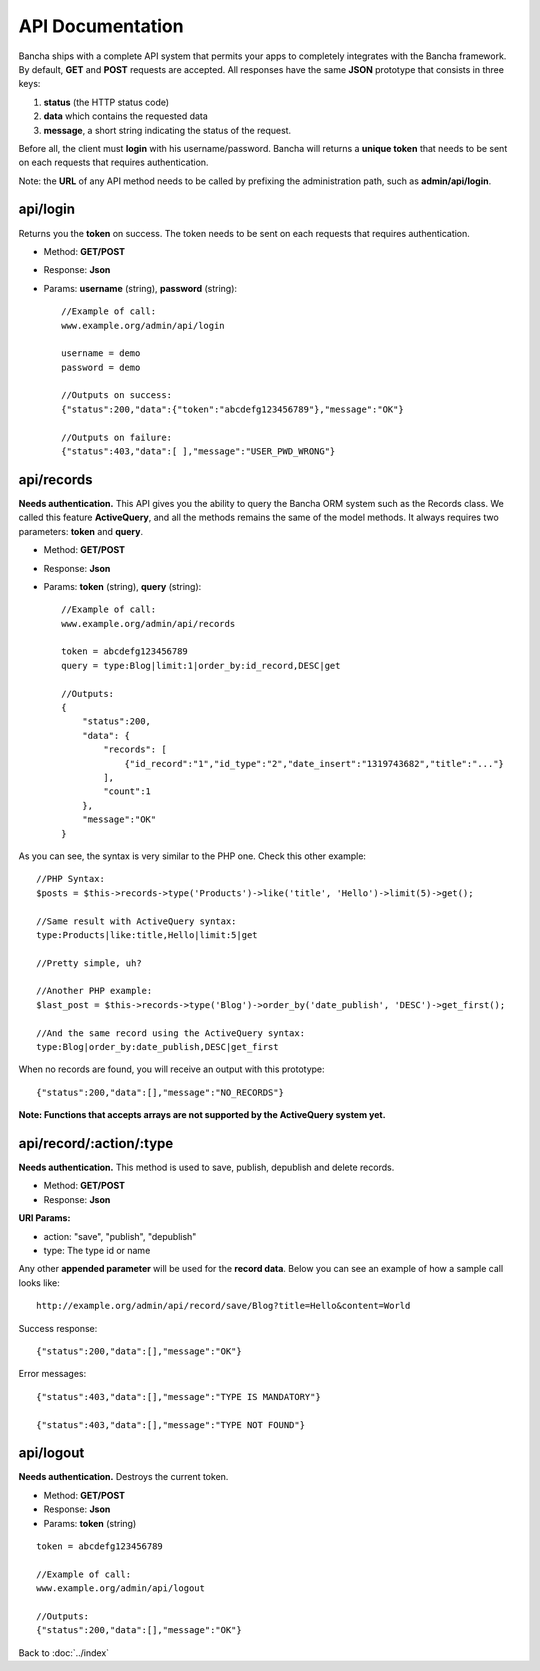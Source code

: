 =================
API Documentation
=================

Bancha ships with a complete API system that permits your apps to completely integrates with the Bancha framework.
By default, **GET** and **POST** requests are accepted.
All responses have the same **JSON** prototype that consists in three keys:

1. **status** (the HTTP status code)
2. **data** which contains the requested data
3. **message**, a short string indicating the status of the request.

Before all, the client must **login** with his username/password. Bancha will returns a **unique token** that needs to be sent on each requests that requires authentication.

Note: the **URL** of any API method needs to be called by prefixing the administration path, such as **admin/api/login**.

---------
api/login
---------

Returns you the **token** on success.
The token needs to be sent on each requests that requires authentication.

* Method: **GET/POST**
* Response: **Json**
* Params: **username** (string), **password** (string)::

    //Example of call:
    www.example.org/admin/api/login

    username = demo
    password = demo

    //Outputs on success:
    {"status":200,"data":{"token":"abcdefg123456789"},"message":"OK"}

    //Outputs on failure:
    {"status":403,"data":[ ],"message":"USER_PWD_WRONG"}

-----------
api/records
-----------

**Needs authentication.**
This API gives you the ability to query the Bancha ORM system such as the Records class.
We called this feature **ActiveQuery**, and all the methods remains the same of the model methods.
It always requires two parameters: **token** and **query**.

* Method: **GET/POST**
* Response: **Json**
* Params: **token** (string), **query** (string)::

    //Example of call:
    www.example.org/admin/api/records

    token = abcdefg123456789
    query = type:Blog|limit:1|order_by:id_record,DESC|get

    //Outputs:
    {
        "status":200,
        "data": {
            "records": [
                {"id_record":"1","id_type":"2","date_insert":"1319743682","title":"..."}
            ],
            "count":1
        },
        "message":"OK"
    }


As you can see, the syntax is very similar to the PHP one. Check this other example::

    //PHP Syntax:
    $posts = $this->records->type('Products')->like('title', 'Hello')->limit(5)->get();

    //Same result with ActiveQuery syntax:
    type:Products|like:title,Hello|limit:5|get

    //Pretty simple, uh?

    //Another PHP example:
    $last_post = $this->records->type('Blog')->order_by('date_publish', 'DESC')->get_first();

    //And the same record using the ActiveQuery syntax:
    type:Blog|order_by:date_publish,DESC|get_first


When no records are found, you will receive an output with this prototype::

    {"status":200,"data":[],"message":"NO_RECORDS"}


**Note: Functions that accepts arrays are not supported by the ActiveQuery system yet.**


------------------------
api/record/:action/:type
------------------------

**Needs authentication.** This method is used to save, publish, depublish and delete records.

* Method: **GET/POST**
* Response: **Json**

**URI Params:**

* action: "save", "publish", "depublish"
* type: The type id or name

Any other **appended parameter** will be used for the **record data**. Below you can see an example of how a sample call looks like::

    http://example.org/admin/api/record/save/Blog?title=Hello&content=World

Success response::

    {"status":200,"data":[],"message":"OK"}

Error messages::

    {"status":403,"data":[],"message":"TYPE IS MANDATORY"}

    {"status":403,"data":[],"message":"TYPE NOT FOUND"}


----------
api/logout
----------

**Needs authentication.** Destroys the current token.

* Method: **GET/POST**
* Response: **Json**
* Params: **token** (string)

::

    token = abcdefg123456789

    //Example of call:
    www.example.org/admin/api/logout

    //Outputs:
    {"status":200,"data":[],"message":"OK"}


Back to :doc:`../index`
